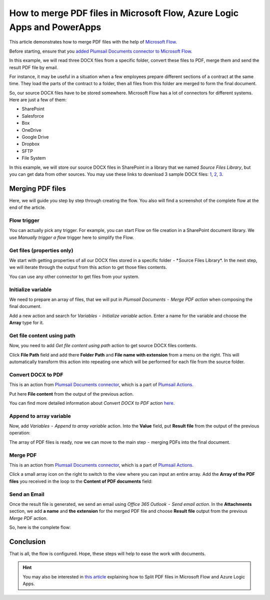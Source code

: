 How to merge PDF files in Microsoft Flow, Azure Logic Apps and PowerApps
==========================================================================

This article demonstrates how to merge PDF files with the help of `Microsoft Flow <https://emea.flow.microsoft.com/>`_.

Before starting, ensure that you `added Plumsail Documents connector to Microsoft Flow <https://plumsail.com/docs/actions/v1.x/getting-started/use-from-flow.html>`_.

In this example, we will read three DOCX files from a specific folder, convert these files to PDF, merge them and send the result PDF file by email.

For instance, it may be useful  in a situation when a few employees prepare different sections of a contract at the same time. They load the parts of the contract to a folder, then all files from this folder are merged to form the final document.

So, our source DOCX files have to be stored somewhere. Microsoft Flow has a lot of connectors for different systems. Here are just a few of them:

- SharePoint
- Salesforce
- Box
- OneDrive
- Google Drive
- Dropbox
- SFTP
- File System

In this example, we will store our source DOCX files in SharePoint in a library that we named *Source Files Library*, but you can get data from other sources. You may use these links to download 3 sample DOCX files: `1 <../../../_static/files/flow/how-tos/file1.docx>`_, `2 <../../../_static/files/flow/how-tos/file2.docx>`_, `3 <../../../_static/files/flow/how-tos/file3.docx>`_.


Merging PDF files
-------------------

Here, we will guide you step by step through creating the flow. You also will find a screenshot of the complete flow at the end of the article.

Flow trigger
~~~~~~~~~~~~~

You can actually pick any trigger. For example, you can start Flow on file creation in a SharePoint document library. We use *Manually trigger a flow* trigger here to simplify the Flow.

.. image:: ../../../_static/img/flow/how-tos/trigger-a-flow.png
   :alt: Flow trigger

Get files (properties only)
~~~~~~~~~~~~~~~~~~~~~~~~~~~~~~

We start with getting properties of all our DOCX files stored in a specific folder  - * Source Files Library*. In the next step, we will iterate through the output from this action to get those files contents.

.. image:: ../../../_static/img/flow/how-tos/Get-files-properties-only.png
   :alt: Get files (properties only) action

You can use any other connector to get files from your system.

Initialize variable
~~~~~~~~~~~~~~~~~~~~~~

We need to prepare an array of files, that we will put in *Plumsail Documents  -  Merge PDF action* when composing the final document.

Add a new action and search for *Variables  -  Initialize variable* action. Enter a name for the variable and choose the **Array** type for it.

.. image:: ../../../_static/img/flow/how-tos/initialize-variable.png
   :alt: Initialize variable

Get file content using path
~~~~~~~~~~~~~~~~~~~~~~~~~~~~~~

Now, you need to add *Get file content using path* action to get source DOCX files contents.

Click **File Path** field and add there **Folder Path** and **File name with extension** from a menu on the right. This will automatically transform this action into repeating one which will be performed for each file from the source folder.

.. image:: ../../../_static/img/flow/how-tos/Get-file-content-using-path.png
   :alt: Get file content using path

Convert DOCX to PDF
~~~~~~~~~~~~~~~~~~~~~

This is an action from `Plumsail Documents connector <https://plumsail.com/docs/actions/v1.x/flow/actions/document-processing.html>`_, which is a part of `Plumsail Actions <https://plumsail.com/actions>`_.

Put here **File content** from the output of the previous action.

.. image:: ../../../_static/img/flow/how-tos/convert-DOCX-to-PDF.png
   :alt: Convert DOCX to PDF

You can find more detailed information about *Convert DOCX to PDF* action `here <You can find more detailed information about Convert DOCX to PDF action here.>`_.

Append to array variable
~~~~~~~~~~~~~~~~~~~~~~~~~~~

Now, add *Variables  -  Append to array variable* action. Into the **Value** field, put **Result file** from the output of the previous operation:

.. image:: ../../../_static/img/flow/how-tos/append-to-array.png
   :alt: Append to array variable

The array of PDF files is ready, now we can move to the  main step  -  merging PDFs into the final document.

Merge PDF
~~~~~~~~~~~~

This is an action from `Plumsail Documents connector <https://plumsail.com/docs/actions/v1.x/flow/actions/document-processing.html>`_, which is a part of `Plumsail Actions <https://plumsail.com/actions>`_.

Click a small array icon on the right to switch to the view where you can input an entire array. Add the **Array of the PDF files** you received in the loop to the **Content of PDF documents** field:

.. image:: ../../../_static/img/flow/how-tos/merge-PDF.png
   :alt: Merge PDF

Send an Email
~~~~~~~~~~~~~~~~

Once the result file is generated, we send an email using *Office 365 Outlook  -  Send email action*. In the **Attachments** section, we add **a name** and **the extension** for the merged PDF file and choose **Result file** output from the previous *Merge PDF* action.

.. image:: ../../../_static/img/flow/how-tos/send-an-email-mwith-merged-PDF.png
   :alt: Send an Email

So, here is the complete flow:

.. image:: ../../../_static/img/flow/how-tos/merge-flow.png
   :alt: Complete flow

Conclusion
-------------------

That is all, the flow is configured. Hope, these steps will help to ease the work with documents.

.. hint::
  You may also be interested in `this article <https://plumsail.com/docs/actions/v1.x/flow/how-tos/documents/split-pdf-files.html>`_ explaining how to Split PDF files in Microsoft Flow and Azure Logic Apps.